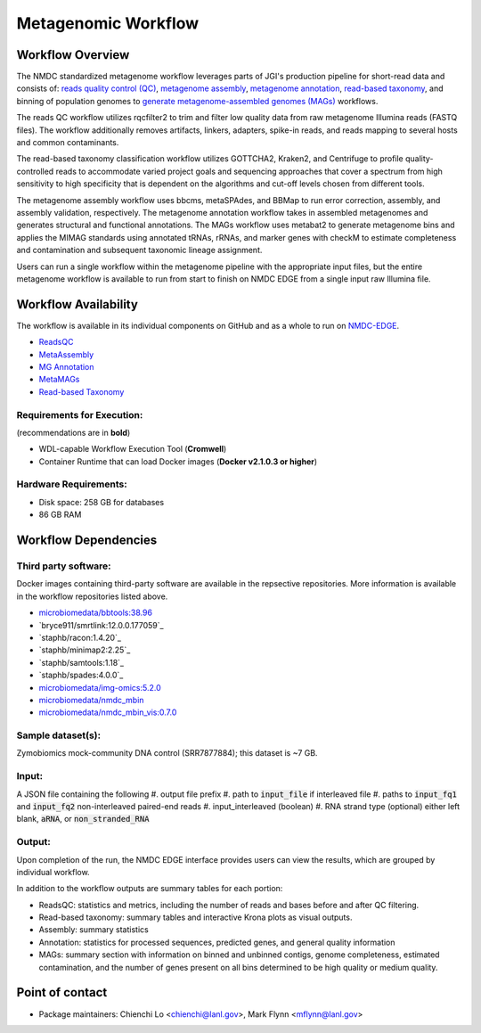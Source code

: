 Metagenomic Workflow 
================================================

.. image:: ../_static/images/reference/workflows/metag_workflow2024.svg
   :align: center
   :scale: 25%

Workflow Overview
-----------------
The NMDC standardized metagenome workflow leverages parts of JGI's production pipeline for short-read data and consists of: `reads quality control (QC) <https://github.com/microbiomedata/ReadsQC>`_, `metagenome assembly <https://github.com/microbiomedata/metaAssembly>`_, `metagenome annotation <https://github.com/microbiomedata/mg_annotation>`_, `read-based taxonomy <https://github.com/microbiomedata/ReadbasedAnalysis>`_, and binning of population genomes to `generate metagenome-assembled genomes (MAGs) <https://github.com/microbiomedata/metaMAGs>`_ workflows.

The reads QC workflow utilizes rqcfilter2 to trim and filter low quality data from raw metagenome Illumina reads (FASTQ files). The workflow additionally removes artifacts, linkers, adapters, spike-in reads, and reads mapping to several hosts and common contaminants.

The read-based taxonomy classification workflow utilizes GOTTCHA2, Kraken2, and Centrifuge to profile quality-controlled reads to accommodate varied project goals and sequencing approaches that cover a spectrum from high sensitivity to high specificity that is dependent on the algorithms and cut-off levels chosen from different tools. 

The metagenome assembly workflow uses bbcms, metaSPAdes, and BBMap to run error correction, assembly, and assembly validation, respectively. The metagenome annotation workflow takes in assembled metagenomes and generates structural and functional annotations. The MAGs workflow uses metabat2 to generate metagenome bins and applies the MIMAG standards using annotated tRNAs, rRNAs, and marker genes with checkM to estimate completeness and contamination and subsequent taxonomic lineage assignment.

Users can run a single workflow within the metagenome pipeline with the appropriate input files, but the entire metagenome workflow is available to run from start to finish on NMDC EDGE from a single input raw Illumina file.


Workflow Availability
---------------------
The workflow is available in its individual components on GitHub and as a whole to run on `NMDC-EDGE <https://nmdc-edge.org/home>`_. 

- `ReadsQC <https://github.com/microbiomedata/ReadsQC>`_ 
- `MetaAssembly <https://github.com/microbiomedata/metaAssembly>`_
- `MG Annotation <https://github.com/microbiomedata/mg_annotation>`_
- `MetaMAGs <https://github.com/microbiomedata/metaMAGs>`_ 
- `Read-based Taxonomy <https://github.com/microbiomedata/ReadbasedAnalysis>`_


Requirements for Execution:  
~~~~~~~~~~~~~~~~~~~~~~~~~~~

(recommendations are in **bold**)

- WDL-capable Workflow Execution Tool (**Cromwell**)
- Container Runtime that can load Docker images (**Docker v2.1.0.3 or higher**)

Hardware Requirements:
~~~~~~~~~~~~~~~~~~~~~~
- Disk space: 258 GB for databases 
- 86 GB RAM

Workflow Dependencies
---------------------

Third party software:
~~~~~~~~~~~~~~~~~~~~~

Docker images containing third-party software are available in the repsective repositories. More information is available in the workflow repositories listed above. 

- `microbiomedata/bbtools:38.96 <https://hub.docker.com/r/microbiomedata/bbtools>`_
- `bryce911/smrtlink:12.0.0.177059`_
- `staphb/racon:1.4.20`_
- `staphb/minimap2:2.25`_
- `staphb/samtools:1.18`_
- `staphb/spades:4.0.0`_
- `microbiomedata/img-omics:5.2.0 <https://hub.docker.com/r/microbiomedata/img-omics>`_
- `microbiomedata/nmdc_mbin <https://hub.docker.com/r/microbiomedata/nmdc_mbin>`_
- `microbiomedata/nmdc_mbin_vis:0.7.0 <https://hub.docker.com/r/microbiomedata/nmdc_mbin_vis>`_



Sample dataset(s):
~~~~~~~~~~~~~~~~~~

Zymobiomics mock-community DNA control (SRR7877884); this dataset is ~7 GB.

Input: 
~~~~~~~~~~~~~~~~~~~~
A JSON file containing the following
#.	output file prefix
#.  path to :code:`input_file` if interleaved file
#.  paths to :code:`input_fq1` and :code:`input_fq2` non-interleaved paired-end reads 
#.	input_interleaved (boolean)
#.	RNA strand type (optional) either left blank, :code:`aRNA`, or :code:`non_stranded_RNA`


Output:
~~~~~~~
Upon completion of the run, the NMDC EDGE interface provides users can view the results, which are grouped by individual workflow. 

In addition to the workflow outputs are summary tables for each portion: 

- ReadsQC: statistics and metrics, including the number of reads and bases before and after QC filtering.
- Read-based taxonomy: summary tables and interactive Krona plots as visual outputs.
- Assembly: summary statistics
- Annotation: statistics for processed sequences, predicted genes, and general quality information
- MAGs: summary section with information on binned and unbinned contigs, genome completeness, estimated contamination, and the number of genes present on all bins determined to be high quality or medium quality.



Point of contact
----------------

- Package maintainers: Chienchi Lo <chienchi@lanl.gov>, Mark Flynn <mflynn@lanl.gov>
